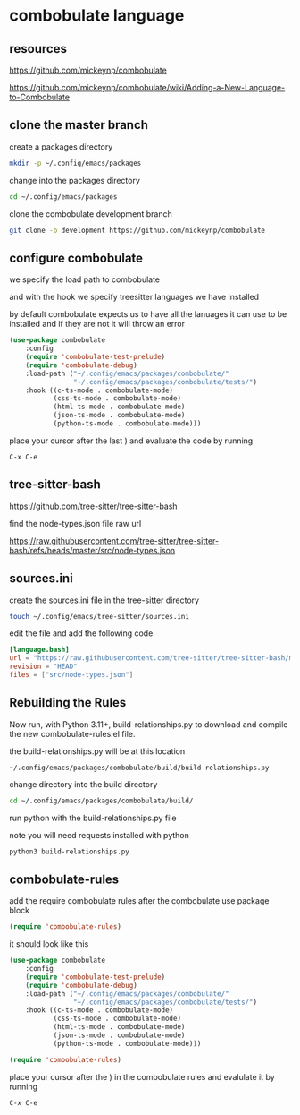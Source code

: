 #+STARTUP: content
* combobulate language
** resources

[[https://github.com/mickeynp/combobulate]]

[[https://github.com/mickeynp/combobulate/wiki/Adding-a-New-Language-to-Combobulate]]

** clone the master branch

create a packages directory

#+begin_src sh
mkdir -p ~/.config/emacs/packages
#+end_src

change into the packages directory

#+begin_src sh
cd ~/.config/emacs/packages
#+end_src

clone the combobulate development branch

#+begin_src sh
git clone -b development https://github.com/mickeynp/combobulate
#+end_src

** configure combobulate

we specify the load path to combobulate

and with the hook we specify treesitter languages we have installed

by default combobulate expects us to have all the lanuages it can use to be installed
and if they are not it will throw an error

#+begin_src emacs-lisp
(use-package combobulate
    :config
    (require 'combobulate-test-prelude)
    (require 'combobulate-debug)
    :load-path ("~/.config/emacs/packages/combobulate/"
                "~/.config/emacs/packages/combobulate/tests/")
    :hook ((c-ts-mode . combobulate-mode)
           (css-ts-mode . combobulate-mode)
           (html-ts-mode . combobulate-mode)
           (json-ts-mode . combobulate-mode)
           (python-ts-mode . combobulate-mode)))
#+end_src

place your cursor after the last ) and evaluate the code by running

#+begin_example
C-x C-e
#+end_example

** tree-sitter-bash

[[https://github.com/tree-sitter/tree-sitter-bash]]

find the node-types.json file raw url

[[https://raw.githubusercontent.com/tree-sitter/tree-sitter-bash/refs/heads/master/src/node-types.json]]

** sources.ini

create the sources.ini file in the tree-sitter directory

#+begin_src sh
touch ~/.config/emacs/tree-sitter/sources.ini
#+end_src

edit the file and add the following code

#+begin_src toml
[language.bash]
url = "https://raw.githubusercontent.com/tree-sitter/tree-sitter-bash/master/src/node-types.json"
revision = "HEAD"
files = ["src/node-types.json"]
#+end_src

** Rebuilding the Rules

Now run, with Python 3.11+, build-relationships.py
to download and compile the new combobulate-rules.el file.

the build-relationships.py will be at this location

#+begin_example
~/.config/emacs/packages/combobulate/build/build-relationships.py
#+end_example

change directory into the build directory

#+begin_src sh
cd ~/.config/emacs/packages/combobulate/build/
#+end_src

run python with the build-relationships.py file

note you will need requests installed with python

#+begin_src sh
python3 build-relationships.py
#+end_src

** combobulate-rules

add the require combobulate rules after the combobulate use package block

#+begin_src emacs-lisp
(require 'combobulate-rules)
#+end_src

it should look like this

#+begin_src emacs-lisp
(use-package combobulate
    :config
    (require 'combobulate-test-prelude)
    (require 'combobulate-debug)
    :load-path ("~/.config/emacs/packages/combobulate/"
                "~/.config/emacs/packages/combobulate/tests/")
    :hook ((c-ts-mode . combobulate-mode)
           (css-ts-mode . combobulate-mode)
           (html-ts-mode . combobulate-mode)
           (json-ts-mode . combobulate-mode)
           (python-ts-mode . combobulate-mode)))

(require 'combobulate-rules)
#+end_src

place your cursor after the ) in the combobulate rules and evalulate it by running

#+begin_example
C-x C-e
#+end_example
